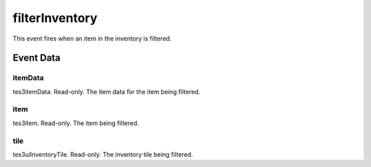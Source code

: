filterInventory
====================================================================================================

This event fires when an item in the inventory is filtered.

Event Data
----------------------------------------------------------------------------------------------------

itemData
~~~~~~~~~~~~~~~~~~~~~~~~~~~~~~~~~~~~~~~~~~~~~~~~~~~~~~~~~~~~~~~~~~~~~~~~~~~~~~~~~~~~~~~~~~~~~~~~~~~~

tes3itemData. Read-only. The item data for the item being filtered.

item
~~~~~~~~~~~~~~~~~~~~~~~~~~~~~~~~~~~~~~~~~~~~~~~~~~~~~~~~~~~~~~~~~~~~~~~~~~~~~~~~~~~~~~~~~~~~~~~~~~~~

tes3item. Read-only. The item being filtered.

tile
~~~~~~~~~~~~~~~~~~~~~~~~~~~~~~~~~~~~~~~~~~~~~~~~~~~~~~~~~~~~~~~~~~~~~~~~~~~~~~~~~~~~~~~~~~~~~~~~~~~~

tes3uiInventoryTile. Read-only. The inventory tile being filtered.

.. _`bool`: ../../lua/type/boolean.html
.. _`nil`: ../../lua/type/nil.html
.. _`table`: ../../lua/type/table.html
.. _`string`: ../../lua/type/string.html
.. _`number`: ../../lua/type/number.html
.. _`boolean`: ../../lua/type/boolean.html
.. _`function`: ../../lua/type/function.html
